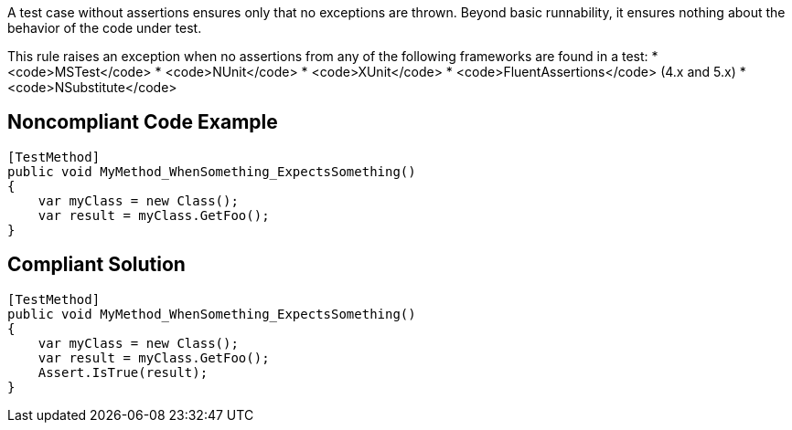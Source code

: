 A test case without assertions ensures only that no exceptions are thrown. Beyond basic runnability, it ensures nothing about the behavior of the code under test.

This rule raises an exception when no assertions from any of the following frameworks are found in a test:
* <code>MSTest</code>
*  <code>NUnit</code>
* <code>XUnit</code>
* <code>FluentAssertions</code> (4.x and 5.x)
* <code>NSubstitute</code>

== Noncompliant Code Example

----
[TestMethod]
public void MyMethod_WhenSomething_ExpectsSomething()
{
    var myClass = new Class();
    var result = myClass.GetFoo();
}
----

== Compliant Solution

----
[TestMethod]
public void MyMethod_WhenSomething_ExpectsSomething()
{
    var myClass = new Class();
    var result = myClass.GetFoo();
    Assert.IsTrue(result);
}
----
